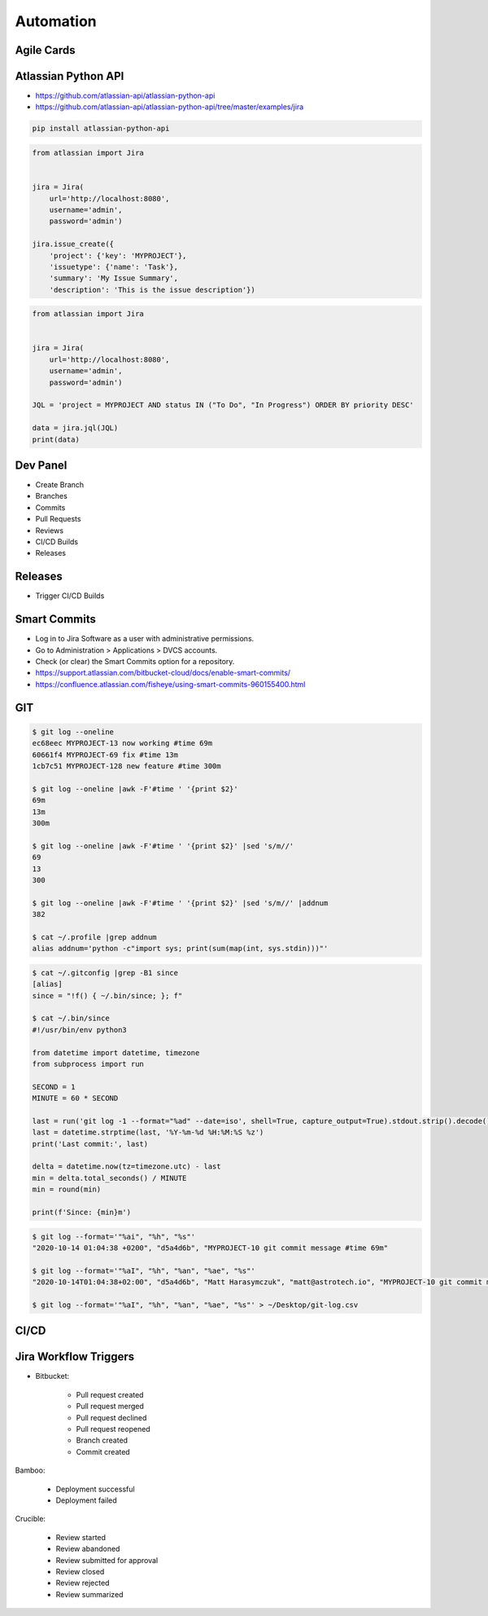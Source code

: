 Automation
==========


Agile Cards
-----------
.. figure:: ../_img/jira-apps-agilecards.jpg


Atlassian Python API
--------------------
* https://github.com/atlassian-api/atlassian-python-api
* https://github.com/atlassian-api/atlassian-python-api/tree/master/examples/jira

.. code-block:: sh

    pip install atlassian-python-api

.. code-block:: python

    from atlassian import Jira


    jira = Jira(
        url='http://localhost:8080',
        username='admin',
        password='admin')

    jira.issue_create({
        'project': {'key': 'MYPROJECT'},
        'issuetype': {'name': 'Task'},
        'summary': 'My Issue Summary',
        'description': 'This is the issue description'})

.. code-block:: python

    from atlassian import Jira


    jira = Jira(
        url='http://localhost:8080',
        username='admin',
        password='admin')

    JQL = 'project = MYPROJECT AND status IN ("To Do", "In Progress") ORDER BY priority DESC'

    data = jira.jql(JQL)
    print(data)


Dev Panel
---------
* Create Branch
* Branches
* Commits
* Pull Requests
* Reviews
* CI/CD Builds
* Releases

.. figure:: ../_img/jira-board-devpanel-backlog.png
.. figure:: ../_img/jira-board-devpanel-issue.png
.. figure:: ../_img/jira-board-devpanel-sprint-1.png
.. figure:: ../_img/jira-board-devpanel-sprint-2.png
.. figure:: ../_img/bitbucket-builds.png
.. figure:: ../_img/bitbucket-createbranch.png
.. figure:: ../_img/bitbucket-pullrequest.png


Releases
--------
* Trigger CI/CD Builds

.. figure:: ../_img/jira-release-overview.png


Smart Commits
-------------
* Log in to Jira Software as a user with administrative permissions.
* Go to Administration > Applications > DVCS accounts.
* Check (or clear) the Smart Commits option for a repository.
* https://support.atlassian.com/bitbucket-cloud/docs/enable-smart-commits/
* https://confluence.atlassian.com/fisheye/using-smart-commits-960155400.html

.. code-block:: text
    :caption: Jira

    MYPROJECT-13 #comment corrected indent issue
    MYPROJECT-13 #time 1w 2d 4h 30m Total work logged
    MYPROJECT-13 #time 360m Total work logged
    MYPROJECT-13 #close Fixed this today
    MYPROJECT-13 #start-progress Fixed this today
    MYPROJECT-13 #start-review Fixed this today
    MYPROJECT-13 #time 2d 5h #comment Task completed ahead of schedule #resolve
    MYPROJECT-13 #comment Imagine that this is a really, and I mean really, long comment #time 2d 5h
    MYPROJECT-13 MYPROJECT-69 MYPROJECT-128 #resolve
    MYPROJECT-13 MYPROJECT-69 MYPROJECT-128 #resolve #time 2d 5h #comment Task completed ahead of schedule

.. code-block:: text
    :caption: Crucible

    Fix a bug +review CR-MYPROJECT
    Fix a bug +review CR-MYPROJECT @mwatney @jtwardowski
    Implement rework on past work +review CR-MYPROJECT-128

.. todo:: Smart commits images


GIT
---
.. code-block:: console

    $ git log --oneline
    ec68eec MYPROJECT-13 now working #time 69m
    60661f4 MYPROJECT-69 fix #time 13m
    1cb7c51 MYPROJECT-128 new feature #time 300m

    $ git log --oneline |awk -F'#time ' '{print $2}'
    69m
    13m
    300m

    $ git log --oneline |awk -F'#time ' '{print $2}' |sed 's/m//'
    69
    13
    300

    $ git log --oneline |awk -F'#time ' '{print $2}' |sed 's/m//' |addnum
    382

    $ cat ~/.profile |grep addnum
    alias addnum='python -c"import sys; print(sum(map(int, sys.stdin)))"'

.. code-block:: console

    $ cat ~/.gitconfig |grep -B1 since
    [alias]
    since = "!f() { ~/.bin/since; }; f"

    $ cat ~/.bin/since
    #!/usr/bin/env python3

    from datetime import datetime, timezone
    from subprocess import run

    SECOND = 1
    MINUTE = 60 * SECOND

    last = run('git log -1 --format="%ad" --date=iso', shell=True, capture_output=True).stdout.strip().decode()
    last = datetime.strptime(last, '%Y-%m-%d %H:%M:%S %z')
    print('Last commit:', last)

    delta = datetime.now(tz=timezone.utc) - last
    min = delta.total_seconds() / MINUTE
    min = round(min)

    print(f'Since: {min}m')

.. code-block:: console

    $ git log --format='"%ai", "%h", "%s"'
    "2020-10-14 01:04:38 +0200", "d5a4d6b", "MYPROJECT-10 git commit message #time 69m"

    $ git log --format='"%aI", "%h", "%an", "%ae", "%s"'
    "2020-10-14T01:04:38+02:00", "d5a4d6b", "Matt Harasymczuk", "matt@astrotech.io", "MYPROJECT-10 git commit message #time 69m"

    $ git log --format='"%aI", "%h", "%an", "%ae", "%s"' > ~/Desktop/git-log.csv

.. code-block:: sh
    :caption: .git/hooks/prepare-commit-msg

    #!/bin/sh
    #
    # @author Matt Harasymczuk <matt@astrotech.io>
    # @since 2012-10-23
    # @updated 2020-11-15
    #
    # This simple hook gets Jira issue ID from the branch you are currently committing to.
    # If you used Jira development panel "Create Branch", your branch name should be:
    # "feature/MYPROJECT-69-some-issue-summary" and in such case it would get "MYPROJECT-69".
    # Then hook prepends issue ID to your current commit message linking commit and Jira issue together.
    # You'll never forget about adding issue id to the commit message anymore! :}
    #
    # To install hook just put following script (with comment) in ".git/hooks/prepare-commit-msg"
    # On *nix machines (macOS, Linux, etc) add executable rights: ``chmod +x .git/hooks/prepare-commit-msg``
    # That's it. You can commit to test if it works. Remember before committing to check out branch
    # with proper name, such as: "feature/MYPROJECT-69-some-issue-summary".

    COMMIT_MSG_FILE=$1
    COMMIT_SOURCE=$2
    COMMIT_HASH=$3

    issuekey=$(git symbolic-ref HEAD |egrep --only-matching '[A-Z]{2,10}-[0-9]{1,6}')
    message=$(cat $1)


    if [ -z "$issuekey" ]; then
        echo "You are currently on a branch without JIRA issue ID in its name."
        echo "Changes were not committed."
        echo "If you want to commit anyway, just remove executable rights for this hook:"
        echo "chmod -x .git/hooks/prepare-commit-msg"
        echo "But remember to re-enable it later on, by executing:"
        echo "chmod +x .git/hooks/prepare-commit-msg"
        exit 1
    else
       echo "$issuekey $message" > $COMMIT_MSG_FILE
    fi

.. figure:: ../_img/devops-gitflow.png


CI/CD
-----
.. figure:: ../_img/devops-ecosystem.png
.. figure:: ../_img/devops-cicd.png


Jira Workflow Triggers
----------------------
* Bitbucket:

    * Pull request created
    * Pull request merged
    * Pull request declined
    * Pull request reopened
    * Branch created
    * Commit created

Bamboo:

    * Deployment successful
    * Deployment failed

Crucible:

    * Review started
    * Review abandoned
    * Review submitted for approval
    * Review closed
    * Review rejected
    * Review summarized

.. figure:: ../_img/jira-workflow-simplified,triggers.png
.. figure:: ../_img/jira-triggers-1.png
.. figure:: ../_img/jira-triggers-2.png
.. figure:: ../_img/jira-triggers-3.png
